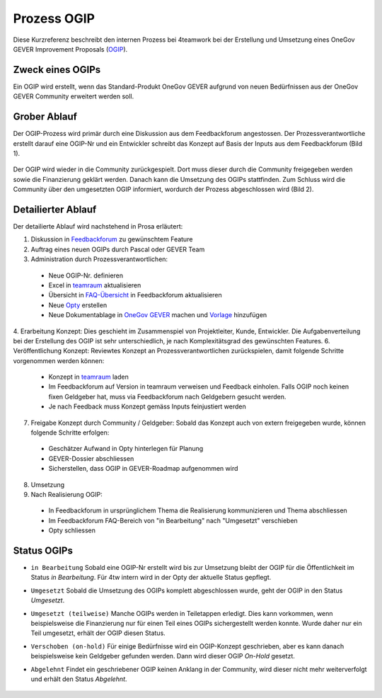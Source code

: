 .. _label-ogip:

Prozess OGIP
============

Diese Kurzreferenz beschreibt den internen Prozess bei 4teamwork bei der
Erstellung und Umsetzung eines OneGov GEVER Improvement Proposals (`OGIP <https://docs.onegovgever.ch/user-manual/glossary/?highlight=ogip>`_).

Zweck eines OGIPs
-----------------
Ein OGIP wird erstellt, wenn das Standard-Produkt OneGov GEVER aufgrund von
neuen Bedürfnissen aus der OneGov GEVER Community erweitert werden soll.

Grober Ablauf
-------------
Der OGIP-Prozess wird primär durch eine Diskussion aus dem Feedbackforum
angestossen. Der Prozessverantwortliche erstellt darauf eine OGIP-Nr und ein
Entwickler schreibt das Konzept auf Basis der Inputs aus dem Feedbackforum
(Bild 1).


    |grob-ablauf-ogip-1|


Der OGIP wird wieder in die Community zurückgespielt. Dort muss dieser
durch die Community freigegeben werden sowie die Finanzierung geklärt werden.
Danach kann die Umsetzung des OGIPs stattfinden. Zum Schluss wird die Community
über den umgesetzten OGIP informiert, wordurch der Prozess abgeschlossen wird
(Bild 2).


    |grob-ablauf-ogip-2|


Detailierter Ablauf
--------------------
Der detailierte Ablauf wird nachstehend in Prosa erläutert:

1.	Diskussion in `Feedbackforum <https://feedback.onegovgever.ch/>`_ zu gewünschtem Feature
2.	Auftrag eines neuen OGIPs durch Pascal oder GEVER Team
3.	Administration durch Prozessverantwortlichen:

  - Neue OGIP-Nr. definieren
  - Excel in `teamraum <https://my.teamraum.com/workspaces/onegov-gever-innovation-session/ogip?overlay=9c9b52930dfc43a399d0f71ed0e5963f#documents>`__ aktualisieren
  - Übersicht in `FAQ-Übersicht <https://feedback.onegovgever.ch/faq>`_ in Feedbackforum aktualisieren
  - Neue `Opty <https://extranet.4teamwork.ch/crm/opportunities>`_ erstellen 
  - Neue Dokumentablage in `OneGov GEVER <https://gever.4teamwork.ch/ordnungssystem/3/2/2/5#dossier>`_ machen und `Vorlage <https://gever.4teamwork.ch/vorlagen/opengever-dossier-templatefolder/document-18818#overview>`_ hinzufügen

4.  Erarbeitung Konzept: Dies geschieht im Zusammenspiel von Projektleiter, Kunde, Entwickler. Die Aufgabenverteilung bei der Erstellung des OGIP ist sehr unterschiedlich, je nach Komplexitätsgrad des gewünschten Features.
6.  Veröffentlichung Konzept: Reviewtes Konzept an Prozessverantwortlichen zurückspielen, damit folgende Schritte vorgenommen werden können:

  - Konzept in `teamraum <https://my.teamraum.com/workspaces/onegov-gever-innovation-session/ogip#overview>`__ laden
  - Im Feedbackforum auf Version in teamraum verweisen und Feedback einholen. Falls OGIP noch keinen fixen Geldgeber hat, muss via Feedbackforum nach Geldgebern gesucht werden.
  - Je nach Feedback muss Konzept gemäss Inputs feinjustiert werden

7.  Freigabe Konzept durch Community / Geldgeber: Sobald das Konzept auch von extern freigegeben wurde, können folgende Schritte erfolgen:

  - Geschätzer Aufwand in Opty hinterlegen für Planung
  - GEVER-Dossier abschliessen
  - Sicherstellen, dass OGIP in GEVER-Roadmap aufgenommen wird

8.  Umsetzung
9.  Nach Realisierung OGIP:

  - In Feedbackforum in ursprünglichem Thema die Realisierung kommunizieren und Thema abschliessen
  - Im Feedbackforum FAQ-Bereich von "in Bearbeitung" nach "Umgesetzt" verschieben
  - Opty schliessen

Status OGIPs
------------

- ``in Bearbeitung`` Sobald eine OGIP-Nr erstellt wird bis zur Umsetzung bleibt der OGIP für die Öffentlichkeit im Status *in Bearbeitung*. Für 4tw intern wird in der Opty der aktuelle Status gepflegt.

- ``Umgesetzt`` Sobald die Umsetzung des OGIPs komplett abgeschlossen wurde, geht der OGIP in den Status *Umgesetzt*.

- ``Umgesetzt (teilweise)`` Manche OGIPs werden in Teiletappen erledigt. Dies kann vorkommen, wenn beispielsweise die Finanzierung nur für einen Teil eines OGIPs sichergestellt werden konnte. Wurde daher nur ein Teil umgesetzt, erhält der OGIP diesen Status.

- ``Verschoben (on-hold)`` Für einige Bedürfnisse wird ein OGIP-Konzept geschrieben, aber es kann danach beispielsweise kein Geldgeber gefunden werden. Dann wird dieser OGIP *On-Hold* gesetzt.

- ``Abgelehnt`` Findet ein geschriebener OGIP keinen Anklang in der Community, wird dieser nicht mehr weiterverfolgt und erhält den Status *Abgelehnt*.


   .. |grob-ablauf-ogip-1| image:: ../_static/img/grob-ablauf-ogip-1.png
   .. |grob-ablauf-ogip-2| image:: ../_static/img/grob-ablauf-ogip-2.png
